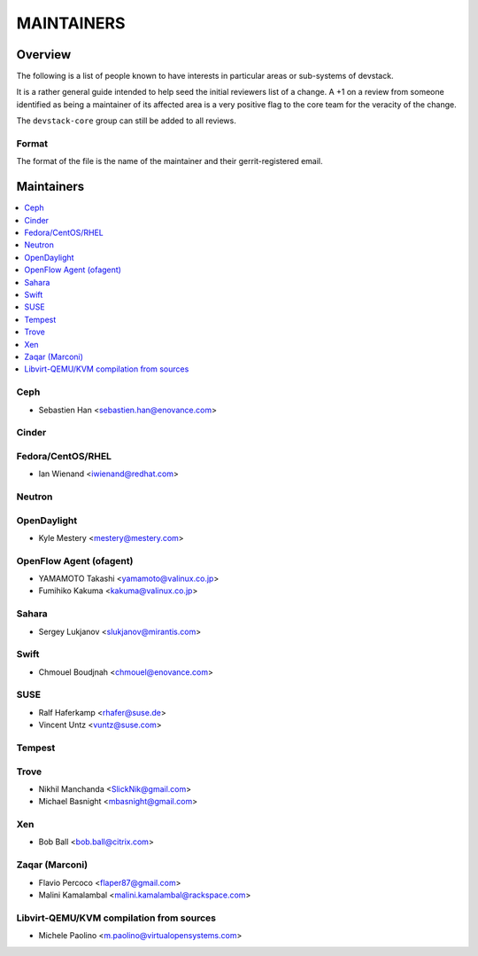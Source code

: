 MAINTAINERS
===========


Overview
--------

The following is a list of people known to have interests in
particular areas or sub-systems of devstack.

It is a rather general guide intended to help seed the initial
reviewers list of a change.  A +1 on a review from someone identified
as being a maintainer of its affected area is a very positive flag to
the core team for the veracity of the change.

The ``devstack-core`` group can still be added to all reviews.


Format
~~~~~~

The format of the file is the name of the maintainer and their
gerrit-registered email.


Maintainers
-----------

.. contents:: :local:


Ceph
~~~~

* Sebastien Han <sebastien.han@enovance.com>

Cinder
~~~~~~

Fedora/CentOS/RHEL
~~~~~~~~~~~~~~~~~~

* Ian Wienand <iwienand@redhat.com>

Neutron
~~~~~~~

OpenDaylight
~~~~~~~~~~~~

* Kyle Mestery <mestery@mestery.com>

OpenFlow Agent (ofagent)
~~~~~~~~~~~~~~~~~~~~~~~~

* YAMAMOTO Takashi <yamamoto@valinux.co.jp>
* Fumihiko Kakuma <kakuma@valinux.co.jp>

Sahara
~~~~~~

* Sergey Lukjanov <slukjanov@mirantis.com>

Swift
~~~~~

* Chmouel Boudjnah <chmouel@enovance.com>

SUSE
~~~~

* Ralf Haferkamp <rhafer@suse.de>
* Vincent Untz <vuntz@suse.com>

Tempest
~~~~~~~

Trove
~~~~~

* Nikhil Manchanda <SlickNik@gmail.com>
* Michael Basnight <mbasnight@gmail.com>

Xen
~~~
* Bob Ball <bob.ball@citrix.com>

Zaqar (Marconi)
~~~~~~~~~~~~~~~

* Flavio Percoco <flaper87@gmail.com>
* Malini Kamalambal <malini.kamalambal@rackspace.com>

Libvirt-QEMU/KVM compilation from sources
~~~~~~~~~~~~~~~~~~~~~~~~~~~~~~~~~~~~~~~~~

* Michele Paolino <m.paolino@virtualopensystems.com>
